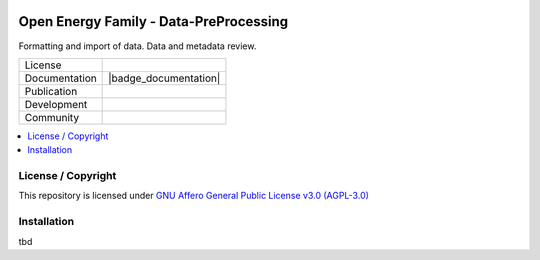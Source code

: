 ﻿
.. image:: https://user-images.githubusercontent.com/14353512/185425447-85dbcde9-f3a2-4f06-a2db-0dee43af2f5f.png
    :align: left
    :target: https://github.com/rl-institut/super-repo/
    :alt: Repo logo

.. image:: https://avatars2.githubusercontent.com/u/37101913?s=400&u=9b593cfdb6048a05ea6e72d333169a65e7c922be&v=4
   :align: right
   :width: 200
   :height: 200
   :alt: OpenEnergyPlatform
   :target: http://oep.iks.cs.ovgu.de/
=======================================
Open Energy Family - Data-PreProcessing
=======================================
Formatting and import of data. Data and metadata review.

.. list-table::
   :widths: auto

   * - License
     - |badge_license|
   * - Documentation
     - |badge_documentation|
   * - Publication
     -
   * - Development
     - |badge_issue_open| |badge_issue_closes| |badge_pr_open| |badge_pr_closes|
   * - Community
     - |badge_contributing| |badge_contributors| |badge_repo_counts|

.. contents::
    :depth: 2
    :local:
    :backlinks: top

License / Copyright
===================

This repository is licensed under `GNU Affero General Public License v3.0 (AGPL-3.0) <https://www.gnu.org/licenses/agpl-3.0.en.html>`_

Installation
============

tbd


.. |badge_license| image:: https://img.shields.io/github/license/OpenEnergyPlatform/data-preprocessing
    :alt: License

.. |badge_documentation| image::
    :target:
    :alt: Documentation

.. |badge_contributing| image:: https://img.shields.io/badge/contributions-welcome-brightgreen.svg?style=flat
    :alt: contributions

.. |badge_repo_counts| image:: http://hits.dwyl.com/OpenEnergyPlatform/data-preprocessing.svg
    :alt: counter

.. |badge_contributors| image:: https://img.shields.io/badge/all_contributors-1-orange.svg?style=flat-square
    :alt: contributors

.. |badge_issue_open| image:: https://img.shields.io/github/issues-raw/OpenEnergyPlatform/data-preprocessing
    :alt: open issues

.. |badge_issue_closes| image:: https://img.shields.io/github/issues-closed-raw/OpenEnergyPlatform/data-preprocessing
    :alt: closes issues

.. |badge_pr_open| image:: https://img.shields.io/github/issues-pr-raw/OpenEnergyPlatform/data-preprocessing
    :alt: closes issues

.. |badge_pr_closes| image:: https://img.shields.io/github/issues-pr-closed-raw/OpenEnergyPlatform/data-preprocessing
    :alt: closes issues
